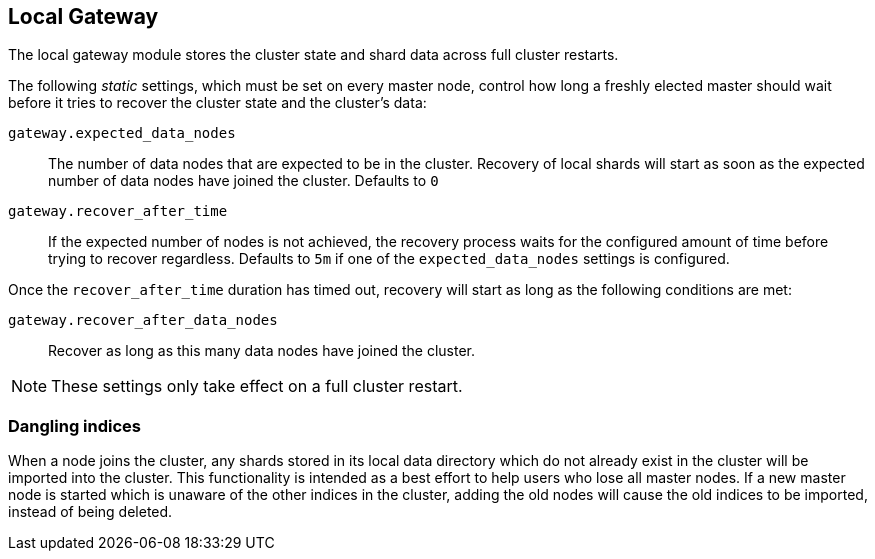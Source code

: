 [[modules-gateway]]
== Local Gateway

The local gateway module stores the cluster state and shard data across full
cluster restarts.

The following _static_ settings, which must be set on every master node,
control how long a freshly elected master should wait before it tries to
recover the cluster state and the cluster's data:

`gateway.expected_data_nodes`::

    The number of data nodes that are expected to be in the cluster.
    Recovery of local shards will start as soon as the expected number of
    data nodes have joined the cluster. Defaults to `0`

`gateway.recover_after_time`::

    If the expected number of nodes is not achieved, the recovery process waits
    for the configured amount of time before trying to recover regardless.
    Defaults to `5m` if one of the `expected_data_nodes` settings is configured.

Once the `recover_after_time` duration has timed out, recovery will start
as long as the following conditions are met:

`gateway.recover_after_data_nodes`::

    Recover as long as this many data nodes have joined the cluster.

NOTE: These settings only take effect on a full cluster restart.

[[modules-gateway-dangling-indices]]
=== Dangling indices

When a node joins the cluster, any shards stored in its local data
directory which do not already exist in the cluster will be imported into the
cluster. This functionality is intended as a best effort to help users who
lose all master nodes. If a new master node is started which is unaware of
the other indices in the cluster, adding the old nodes will cause the old
indices to be imported, instead of being deleted.

